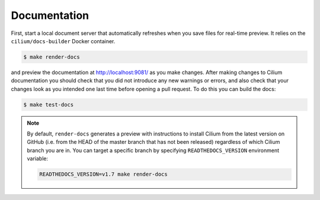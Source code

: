 .. only:: not (epub or latex or html)
  
    WARNING: You are looking at unreleased Cilium documentation.
    Please use the official rendered version released here:
    https://docs.cilium.io

.. _testing-documentation:

Documentation
=============

First, start a local document server that automatically refreshes when you save files for
real-time preview. It relies on the ``cilium/docs-builder`` Docker container.

.. code-block:: shell-session

    $ make render-docs

and preview the documentation at http://localhost:9081/ as you make changes. After making changes to
Cilium documentation you should check that you did not introduce any new warnings or errors, and also
check that your changes look as you intended one last time before opening a pull request. To do this
you can build the docs:

.. code-block:: shell-session

    $ make test-docs

.. note::

   By default, ``render-docs`` generates a preview with instructions to install
   Cilium from the latest version on GitHub (i.e. from the HEAD of the master branch that has
   not been released) regardless of which Cilium branch you are in. You can target a specific
   branch by specifying ``READTHEDOCS_VERSION`` environment variable:

   .. code-block:: shell-session

      READTHEDOCS_VERSION=v1.7 make render-docs
